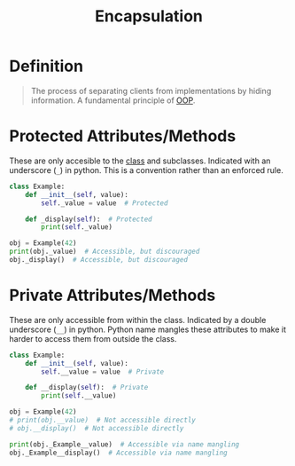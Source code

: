 :PROPERTIES:
:ID:       6b7f9450-fbff-4901-ba2e-ab679464aef1
:END:
#+title: Encapsulation

* Definition
#+begin_quote
The process of separating clients from implementations by hiding information.
A fundamental principle of [[id:045de827-7b9a-4212-82f9-e9e9869d0e94][OOP]].
#+end_quote

* Protected Attributes/Methods
These are only accesible to the [[id:bcab6ba6-de4b-4509-95fb-aee12584a1ed][class]] and subclasses.
Indicated with an underscore (~_~) in python.
This is a convention rather than an enforced rule.
#+begin_src python
class Example:
    def __init__(self, value):
        self._value = value  # Protected

    def _display(self):  # Protected
        print(self._value)

obj = Example(42)
print(obj._value)  # Accessible, but discouraged
obj._display()  # Accessible, but discouraged
#+end_src

* Private Attributes/Methods
These are only accessible from within the class.
Indicated by a double underscore (~__~) in python.
Python name mangles these attributes to make it harder to access them from outside the class.
#+begin_src python
class Example:
    def __init__(self, value):
        self.__value = value  # Private

    def __display(self):  # Private
        print(self.__value)

obj = Example(42)
# print(obj.__value)  # Not accessible directly
# obj.__display()  # Not accessible directly

print(obj._Example__value)  # Accessible via name mangling
obj._Example__display()  # Accessible via name mangling
#+end_src
